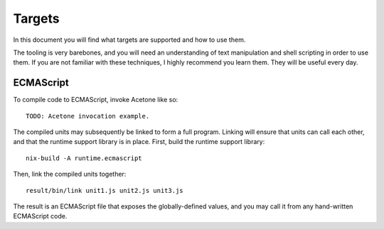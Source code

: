 Targets
=======

In this document you will find
what targets are supported
and how to use them.

The tooling is very barebones,
and you will need an understanding
of text manipulation and shell scripting
in order to use them.
If you are not familiar with these techniques,
I highly recommend you learn them.
They will be useful every day.

ECMAScript
----------

To compile code to ECMAScript,
invoke Acetone like so::

    TODO: Acetone invocation example.

The compiled units may subsequently
be linked to form a full program.
Linking will ensure that units can
call each other, and that the runtime
support library is in place.
First, build the runtime support library::

    nix-build -A runtime.ecmascript

Then, link the compiled units together::

    result/bin/link unit1.js unit2.js unit3.js

The result is an ECMAScript file that
exposes the globally-defined values,
and you may call it from any
hand-written ECMAScript code.
